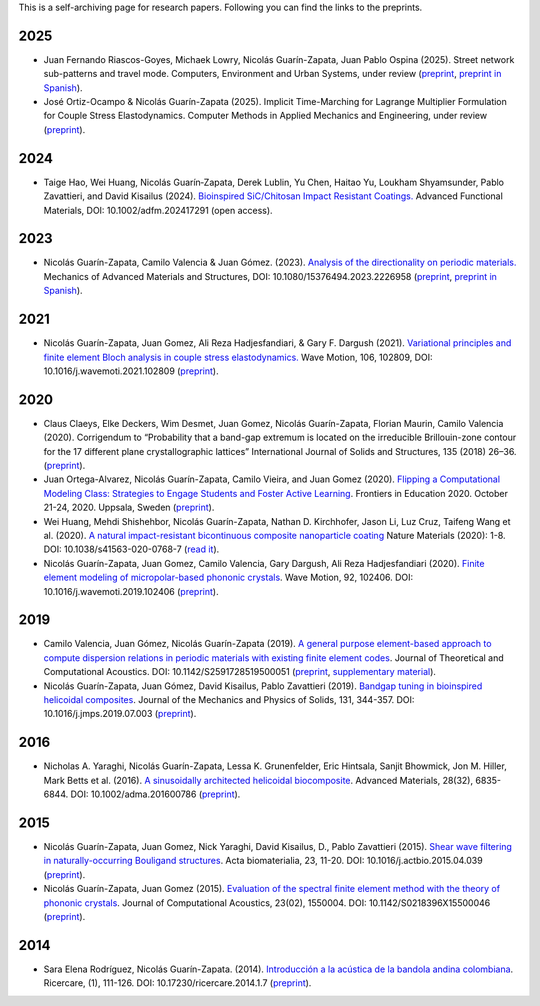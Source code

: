 .. title: Preprints archive
.. slug: preprints-archive
.. date: 2019-03-22 13:50:05 UTC-05:00
.. tags: research, papers, archive, preprints
.. category: Research
.. link:
.. description: Self-archiving of research papers.
.. type: text


This is a self-archiving page for research papers. Following you can find the
links to the preprints.

2025
----

- Juan Fernando Riascos-Goyes, Michaek Lowry, Nicolás Guarín-Zapata,
  Juan Pablo Ospina (2025). Street network sub-patterns and travel mode.
  Computers, Environment and Urban Systems, under review
  (`preprint <preprint2025b_>`_, `preprint in Spanish <preprint2025b-es_>`_).

- José Ortiz-Ocampo & Nicolás Guarín-Zapata (2025).
  Implicit Time-Marching for Lagrange Multiplier Formulation
  for Couple Stress Elastodynamics. Computer Methods in Applied Mechanics
  and Engineering, under review (`preprint <preprint2025a_>`_).

2024
----

- Taige Hao, Wei Huang, Nicolás Guarín‐Zapata, Derek Lublin, Yu Chen, Haitao
  Yu, Loukham Shyamsunder, Pablo Zavattieri, and David Kisailus (2024).
  `Bioinspired SiC/Chitosan Impact Resistant Coatings.
  <https://advanced.onlinelibrary.wiley.com/doi/full/10.1002/adfm.202417291>`_
  Advanced Functional Materials, DOI: 10.1002/adfm.202417291 (open access).

2023
----

- Nicolás Guarín-Zapata, Camilo Valencia & Juan  Gómez. (2023).
  `Analysis of the directionality on periodic materials.
  <https://www.tandfonline.com/doi/full/10.1080/15376494.2023.2226958>`_
  Mechanics of Advanced Materials and Structures, DOI: 10.1080/15376494.2023.2226958
  (`preprint <preprint2023_>`_, `preprint in Spanish <preprint2023-es_>`_).


2021
----

- Nicolás Guarín-Zapata, Juan Gomez, Ali Reza Hadjesfandiari, & Gary F. Dargush (2021).
  `Variational principles and finite element Bloch analysis in couple stress
  elastodynamics. <https://www.sciencedirect.com/science/article/pii/S0165212521001074>`_
  Wave Motion, 106, 102809, DOI: 10.1016/j.wavemoti.2021.102809
  (`preprint <preprint2021a_>`_).


2020
----

- Claus Claeys, Elke Deckers, Wim Desmet, Juan Gomez, Nicolás
  Guarín-Zapata, Florian Maurin, Camilo Valencia (2020).
  Corrigendum to “Probability that a band-gap extremum is located on
  the irreducible Brillouin-zone contour for the 17 different plane
  crystallographic lattices” International Journal of Solids and
  Structures, 135 (2018) 26–36. (`preprint <preprint2020c_>`_).

- Juan Ortega-Alvarez, Nicolás Guarín-Zapata, Camilo Vieira, and
  Juan Gomez (2020).
  `Flipping a Computational Modeling Class: Strategies to Engage
  Students and Foster Active Learning
  <https://ieeexplore.ieee.org/abstract/document/9273890>`_.
  Frontiers in Education 2020. October 21-24, 2020. Uppsala,
  Sweden (`preprint <preprint2020b_>`_).

- Wei Huang, Mehdi Shishehbor, Nicolás Guarín-Zapata,
  Nathan D. Kirchhofer, Jason Li, Luz Cruz, Taifeng Wang et al. (2020).
  `A natural impact-resistant bicontinuous composite nanoparticle
  coating <https://www.nature.com/articles/s41563-020-0768-7>`_
  Nature Materials (2020): 1-8. DOI: 10.1038/s41563-020-0768-7
  (`read it <https://rdcu.be/b6oFj>`_).  

- Nicolás Guarín-Zapata, Juan Gomez, Camilo Valencia, Gary Dargush,
  Ali Reza Hadjesfandiari (2020). `Finite element modeling of
  micropolar-based phononic crystals
  <https://www.sciencedirect.com/science/article/pii/S0165212519300526>`_.
  Wave Motion, 92, 102406. DOI: 10.1016/j.wavemoti.2019.102406
  (`preprint <preprint2020a_>`_).

2019
----

- Camilo Valencia, Juan Gómez, Nicolás Guarín-Zapata (2019).
  `A general purpose element-based approach to compute dispersion
  relations in periodic materials with existing finite element
  codes <https://www.worldscientific.com/doi/10.1142/S2591728519500051>`_.
  Journal of Theoretical and Computational Acoustics.
  DOI: 10.1142/S2591728519500051 (`preprint <preprint2019a_>`_,
  `supplementary material <supplementary2019a_>`_).

- Nicolás Guarín-Zapata, Juan Gómez, David Kisailus, Pablo Zavattieri (2019).
  `Bandgap tuning in bioinspired helicoidal composites
  <https://www.sciencedirect.com/science/article/pii/S0022509619302431>`_.
  Journal of the Mechanics and Physics of Solids, 131, 344-357.
  DOI: 10.1016/j.jmps.2019.07.003  (`preprint <preprint2019b_>`_).

2016
----

- Nicholas A. Yaraghi, Nicolás Guarín-Zapata, Lessa K. Grunenfelder,
  Eric Hintsala, Sanjit Bhowmick, Jon M. Hiller, Mark Betts et al. (2016).
  `A sinusoidally architected helicoidal biocomposite <article2016_>`_.
  Advanced Materials, 28(32), 6835-6844. DOI: 10.1002/adma.201600786
  (`preprint <preprint2016_>`_).


2015
----

- Nicolás Guarín-Zapata, Juan Gomez, Nick Yaraghi, David Kisailus, D.,
  Pablo Zavattieri (2015). `Shear wave filtering in naturally-occurring
  Bouligand structures <article2015b_>`_.
  Acta biomaterialia, 23, 11-20. DOI: 10.1016/j.actbio.2015.04.039
  (`preprint <preprint2015b_>`_).

- Nicolás Guarín-Zapata, Juan Gomez (2015).
  `Evaluation of the spectral finite element method with the theory of
  phononic crystals <article2015a_>`_.
  Journal of Computational Acoustics, 23(02), 1550004.
  DOI: 10.1142/S0218396X15500046
  (`preprint <preprint2015a_>`_).

2014
----
- Sara Elena Rodríguez, Nicolás Guarín-Zapata. (2014).
  `Introducción a la acústica de la bandola andina colombiana <article2014_>`_.
  Ricercare, (1), 111-126. DOI: 10.17230/ricercare.2014.1.7  (`preprint <preprint2014_>`_).


.. _article2014: http://publicaciones.eafit.edu.co/index.php/ricercare/article/view/2323

.. _article2015a: https://www.worldscientific.com/doi/abs/10.1142/S0218396X15500046

.. _article2015b: https://www.sciencedirect.com/science/article/pii/S1742706115002172

.. _article2016: https://onlinelibrary.wiley.com/doi/abs/10.1002/adma.201600786

.. _preprint2014: /downloads/preprints/2014_bandola.pdf

.. _preprint2015a: /downloads/preprints/2015_spectral_fem.pdf

.. _preprint2015b: /downloads/preprints/2015_shear_wave_filtering.pdf

.. _preprint2016: /downloads/preprints/2016_sinusoidal_helicoid.pdf

.. _preprint2019a: /downloads/preprints/2019_uel_paper.pdf

.. _supplementary2019a: /downloads/supplementary/2019_uel_paper_supplementary.zip

.. _preprint2019b: /downloads/preprints/2019_tuning_bandgap_helicoidal.pdf

.. _preprint2020a: /downloads/preprints/2020_micropolar_phononic.pdf

.. _preprint2020b: /downloads/preprints/2020_flipped_learning.pdf

.. _preprint2020c: /downloads/preprints/2020_corrigendum_IBZ.pdf

.. _preprint2021a: /downloads/preprints/2021_ccst_bloch.pdf

.. _preprint2023: /downloads/preprints/2023_directionality.pdf

.. _preprint2023-es: /downloads/preprints/2023_directionality-es.pdf

.. _preprint2025a: /downloads/preprints/2025_implicit_ccst.pdf

.. _preprint2025b: /downloads/preprints/2025_street_networks.pdf

.. _preprint2025b-es: /downloads/preprints/2025_street_networks-es.pdf